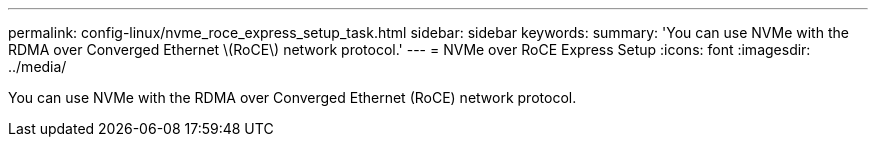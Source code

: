 ---
permalink: config-linux/nvme_roce_express_setup_task.html
sidebar: sidebar
keywords: 
summary: 'You can use NVMe with the RDMA over Converged Ethernet \(RoCE\) network protocol.'
---
= NVMe over RoCE Express Setup
:icons: font
:imagesdir: ../media/

[.lead]
You can use NVMe with the RDMA over Converged Ethernet (RoCE) network protocol.
